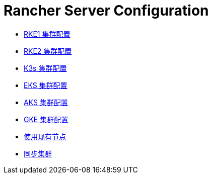 = Rancher Server Configuration

* xref:rke1-cluster-configuration.adoc[RKE1 集群配置]
* xref:rke2-cluster-configuration.adoc[RKE2 集群配置]
* xref:k3s-cluster-configuration.adoc[K3s 集群配置]
* xref:eks-cluster-configuration.adoc[EKS 集群配置]
* xref:aks-cluster-configuration.adoc[AKS 集群配置]
* xref:gke-cluster-configuration/gke-cluster-configuration.adoc[GKE 集群配置]
* xref:use-existing-nodes/use-existing-nodes.adoc[使用现有节点]
* xref:sync-clusters.adoc[同步集群]
